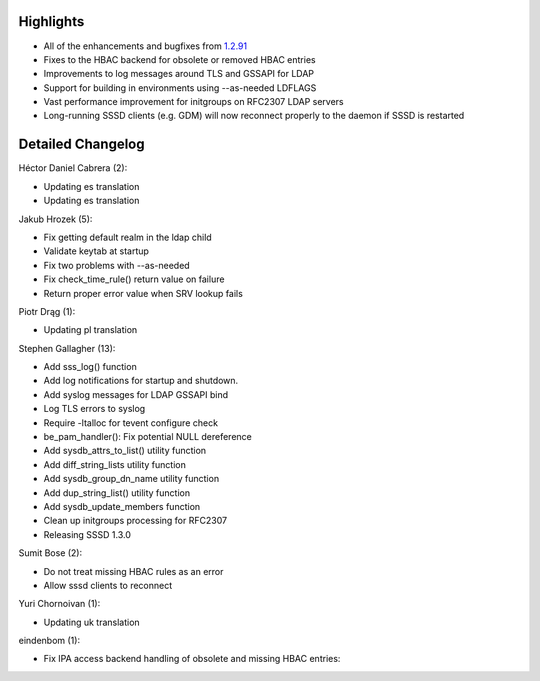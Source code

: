 Highlights
----------

-  All of the enhancements and bugfixes from
   `1.2.91 <https://docs.pagure.org/sssd-test2/Releases/Notes-1.2.91.html>`__
-  Fixes to the HBAC backend for obsolete or removed HBAC entries
-  Improvements to log messages around TLS and GSSAPI for LDAP
-  Support for building in environments using --as-needed LDFLAGS
-  Vast performance improvement for initgroups on RFC2307 LDAP servers
-  Long-running SSSD clients (e.g. GDM) will now reconnect properly to
   the daemon if SSSD is restarted

Detailed Changelog
------------------

Héctor Daniel Cabrera (2):

-  Updating es translation
-  Updating es translation

Jakub Hrozek (5):

-  Fix getting default realm in the ldap child
-  Validate keytab at startup
-  Fix two problems with --as-needed
-  Fix check\_time\_rule() return value on failure
-  Return proper error value when SRV lookup fails

Piotr Drąg (1):

-  Updating pl translation

Stephen Gallagher (13):

-  Add sss\_log() function
-  Add log notifications for startup and shutdown.
-  Add syslog messages for LDAP GSSAPI bind
-  Log TLS errors to syslog
-  Require -ltalloc for tevent configure check
-  be\_pam\_handler(): Fix potential NULL dereference
-  Add sysdb\_attrs\_to\_list() utility function
-  Add diff\_string\_lists utility function
-  Add sysdb\_group\_dn\_name utility function
-  Add dup\_string\_list() utility function
-  Add sysdb\_update\_members function
-  Clean up initgroups processing for RFC2307
-  Releasing SSSD 1.3.0

Sumit Bose (2):

-  Do not treat missing HBAC rules as an error
-  Allow sssd clients to reconnect

Yuri Chornoivan (1):

-  Updating uk translation

eindenbom (1):

-  Fix IPA access backend handling of obsolete and missing HBAC entries:
